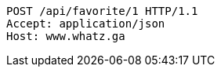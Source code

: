[source,http,options="nowrap"]
----
POST /api/favorite/1 HTTP/1.1
Accept: application/json
Host: www.whatz.ga

----